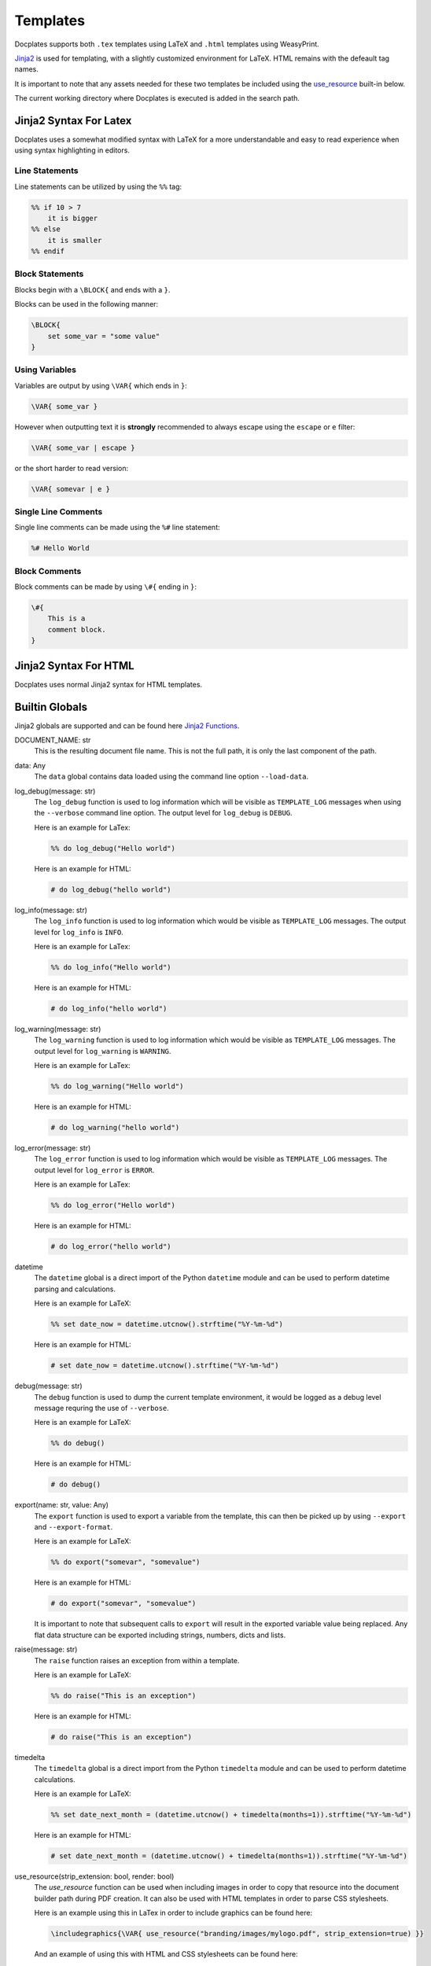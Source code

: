 .. _Templates:

Templates
==========

Docplates supports both ``.tex`` templates using LaTeX and ``.html`` templates using WeasyPrint.

Jinja2_ is used for templating, with a slightly customized environment for LaTeX. HTML remains with the defeault tag names.

.. _Jinja2: https://jinja.palletsprojects.com/en/latest/templates/

It is important to note that any assets needed for these two templates be included using the `use_resource`_ built-in below.

The current working directory where Docplates is executed is added in the search path.



Jinja2 Syntax For Latex
-----------------------

Docplates uses a somewhat modified syntax with LaTeX for a more understandable and easy to read experience when using
syntax highlighting in editors.


Line Statements
~~~~~~~~~~~~~~~

Line statements can be utilized by using the ``%%`` tag:

.. code-block::

    %% if 10 > 7
        it is bigger
    %% else
        it is smaller
    %% endif



Block Statements
~~~~~~~~~~~~~~~~

Blocks begin with a ``\BLOCK{`` and ends with a ``}``.

Blocks can be used in the following manner:

.. code-block::

    \BLOCK{
        set some_var = "some value"
    }



Using Variables
~~~~~~~~~~~~~~~

Variables are output by using ``\VAR{`` which ends in ``}``:

.. code-block::

    \VAR{ some_var }

However when outputting text it is **strongly** recommended to always escape using the ``escape`` or ``e`` filter:

.. code-block::

    \VAR{ some_var | escape }

or the short harder to read version:

.. code-block::

    \VAR{ somevar | e }



Single Line Comments
~~~~~~~~~~~~~~~~~~~~

Single line comments can be made using the ``%#`` line statement:

.. code-block::

    %# Hello World



Block Comments
~~~~~~~~~~~~~~

Block comments can be made by using ``\#{`` ending in ``}``:

.. code-block::

    \#{
        This is a
        comment block.
    }


Jinja2 Syntax For HTML
----------------------

Docplates uses normal Jinja2 syntax for HTML templates.



Builtin Globals
---------------

Jinja2 globals are supported and can be found here `Jinja2 Functions`_.

.. _Jinja2 Functions: https://jinja.palletsprojects.com/en/latest/templates/#list-of-global-functions


DOCUMENT_NAME: str
    This is the resulting document file name. This is not the full path, it is only the last component of the path.


data: Any
    The ``data`` global contains data loaded using the command line option ``--load-data``.


log_debug(message: str)
    The ``log_debug`` function is used to log information which will be visible as ``TEMPLATE_LOG`` messages when using the
    ``--verbose`` command line option. The output level for ``log_debug`` is ``DEBUG``.

    Here is an example for LaTex:

    .. code-block::

        %% do log_debug("Hello world")

    Here is an example for HTML:

    .. code-block:: jinja

        # do log_debug("hello world")


log_info(message: str)
    The ``log_info`` function is used to log information which would be visible as ``TEMPLATE_LOG`` messages. The output level for
    ``log_info`` is ``INFO``.

    Here is an example for LaTex:

    .. code-block::

        %% do log_info("Hello world")

    Here is an example for HTML:

    .. code-block:: jinja

        # do log_info("hello world")


log_warning(message: str)
    The ``log_warning`` function is used to log information which would be visible as ``TEMPLATE_LOG`` messages. The output level
    for ``log_warning`` is ``WARNING``.

    Here is an example for LaTex:

    .. code-block::

        %% do log_warning("Hello world")

    Here is an example for HTML:

    .. code-block:: jinja

        # do log_warning("hello world")


log_error(message: str)
    The ``log_error`` function is used to log information which would be visible as ``TEMPLATE_LOG`` messages. The output level for
    ``log_error`` is ``ERROR``.

    Here is an example for LaTex:

    .. code-block::

        %% do log_error("Hello world")

    Here is an example for HTML:

    .. code-block:: jinja

        # do log_error("hello world")


datetime
    The ``datetime`` global is a direct import of the Python ``datetime`` module and can be used to perform datetime parsing and
    calculations.

    Here is an example for LaTeX:

    .. code-block::

        %% set date_now = datetime.utcnow().strftime("%Y-%m-%d")

    Here is an example for HTML:

    .. code-block:: jinja

        # set date_now = datetime.utcnow().strftime("%Y-%m-%d")


debug(message: str)
    The ``debug`` function is used to dump the current template environment, it would be logged as a debug level message requring
    the use of ``--verbose``.

    Here is an example for LaTeX:

    .. code-block::

        %% do debug()

    Here is an example for HTML:

    .. code-block:: jinja

        # do debug()



export(name: str, value: Any)
    The ``export`` function is used to export a variable from the template, this can then be picked up by using ``--export`` and
    ``--export-format``.

    Here is an example for LaTeX:

    .. code-block::

        %% do export("somevar", "somevalue")

    Here is an example for HTML:

    .. code-block:: jinja

        # do export("somevar", "somevalue")

    It is important to note that subsequent calls to ``export`` will result in the exported variable value being replaced. Any
    flat data structure can be exported including strings, numbers, dicts and lists.


raise(message: str)
    The ``raise`` function raises an exception from within a template.

    Here is an example for LaTeX:

    .. code-block::

        %% do raise("This is an exception")

    Here is an example for HTML:

    .. code-block:: jinja

        # do raise("This is an exception")


timedelta
    The ``timedelta`` global is a direct import from the Python ``timedelta`` module and can be used to perform datetime calculations.

    Here is an example for LaTeX:

    .. code-block::

        %% set date_next_month = (datetime.utcnow() + timedelta(months=1)).strftime("%Y-%m-%d")

    Here is an example for HTML:

    .. code-block:: jinja

        # set date_next_month = (datetime.utcnow() + timedelta(months=1)).strftime("%Y-%m-%d")


use_resource(strip_extension: bool, render: bool)
    The `use_resource` function can be used when including images in order to copy that resource into the document builder path
    during PDF creation. It can also be used with HTML templates in order to parse CSS stylesheets.

    Here is an example using this in LaTex in order to include graphics can be found here:

    .. code-block::

        \includegraphics{\VAR{ use_resource("branding/images/mylogo.pdf", strip_extension=true) }}

    And an example of using this with HTML and CSS stylesheets can be found here:

    .. code-block:: jinja

        <head>
            <meta charset="utf-8">
            <link href="{{ use_resource('ticket.css', render=true) }}" rel="stylesheet">
            <title>Boarding ticket</title>
            <meta name="description" content="Boarding ticket">
        </head>

        ...

        @font-face {
            font-family: Barlow Condensed;
            font-weight: 300;
            src: url({{ use_resource("fonts/barlowcondensed-light.otf") }});
        }

    .. _use_resource:


Builtin Filters
---------------

Jinja2 filters are supported and can be found here `Jinja2 Filters`_.

.. _Jinja2 Filters: https://jinja.palletsprojects.com/en/latest/templates/#list-of-builtin-filters

parse_yaml
    The ``parse_yaml`` filter can be used to parse a block of YAML into a datastructure which can be assigned to a variable.

    This can be used to pass data to other functions or addons.

    One can do this using LaTex by following the example below:

    .. code-block::

        \BLOCK{ set somevar | parse_yaml }
        some: thing
        hello: world
        somelist:
            - item1
            - item2
        \BLOCK{ endset }

    or in HTML using this example:

    .. code-block:: jinja

        {% set somevar | parse_yaml %}
        some: thing
        hello: world
        somelist:
            - item1
            - item2
        {% endset %}


    The variable ``somevar`` would now contain the above structure.



Using Templates From Addons
---------------------------

Templates provided by addons can be used by prefixing them with a ``lib/``. For instance if an addon implements a
``helloworld.tex`` template, one would use this by using ``lib/helloworld.tex``.
